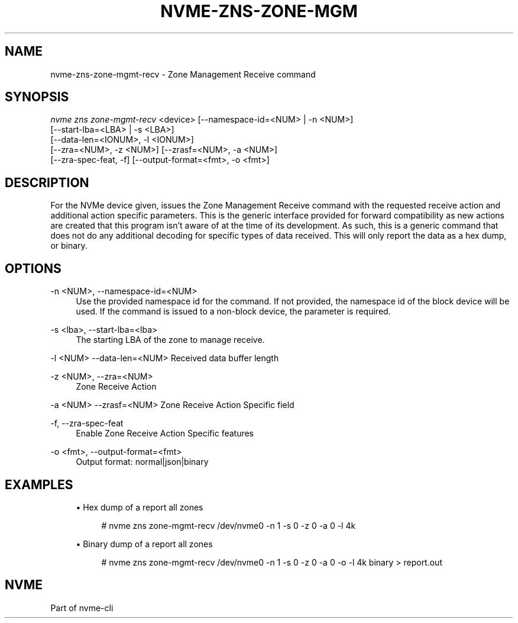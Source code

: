 '\" t
.\"     Title: nvme-zns-zone-mgmt-recv
.\"    Author: [FIXME: author] [see http://www.docbook.org/tdg5/en/html/author]
.\" Generator: DocBook XSL Stylesheets vsnapshot <http://docbook.sf.net/>
.\"      Date: 12/19/2023
.\"    Manual: NVMe Manual
.\"    Source: NVMe
.\"  Language: English
.\"
.TH "NVME\-ZNS\-ZONE\-MGM" "1" "12/19/2023" "NVMe" "NVMe Manual"
.\" -----------------------------------------------------------------
.\" * Define some portability stuff
.\" -----------------------------------------------------------------
.\" ~~~~~~~~~~~~~~~~~~~~~~~~~~~~~~~~~~~~~~~~~~~~~~~~~~~~~~~~~~~~~~~~~
.\" http://bugs.debian.org/507673
.\" http://lists.gnu.org/archive/html/groff/2009-02/msg00013.html
.\" ~~~~~~~~~~~~~~~~~~~~~~~~~~~~~~~~~~~~~~~~~~~~~~~~~~~~~~~~~~~~~~~~~
.ie \n(.g .ds Aq \(aq
.el       .ds Aq '
.\" -----------------------------------------------------------------
.\" * set default formatting
.\" -----------------------------------------------------------------
.\" disable hyphenation
.nh
.\" disable justification (adjust text to left margin only)
.ad l
.\" -----------------------------------------------------------------
.\" * MAIN CONTENT STARTS HERE *
.\" -----------------------------------------------------------------
.SH "NAME"
nvme-zns-zone-mgmt-recv \- Zone Management Receive command
.SH "SYNOPSIS"
.sp
.nf
\fInvme zns zone\-mgmt\-recv\fR <device> [\-\-namespace\-id=<NUM> | \-n <NUM>]
                        [\-\-start\-lba=<LBA> | \-s <LBA>]
                        [\-\-data\-len=<IONUM>, \-l <IONUM>]
                        [\-\-zra=<NUM>, \-z <NUM>] [\-\-zrasf=<NUM>, \-a <NUM>]
                        [\-\-zra\-spec\-feat, \-f] [\-\-output\-format=<fmt>, \-o <fmt>]
.fi
.SH "DESCRIPTION"
.sp
For the NVMe device given, issues the Zone Management Receive command with the requested receive action and additional action specific parameters\&. This is the generic interface provided for forward compatibility as new actions are created that this program isn\(cqt aware of at the time of its development\&. As such, this is a generic command that does not do any additional decoding for specific types of data received\&. This will only report the data as a hex dump, or binary\&.
.SH "OPTIONS"
.PP
\-n <NUM>, \-\-namespace\-id=<NUM>
.RS 4
Use the provided namespace id for the command\&. If not provided, the namespace id of the block device will be used\&. If the command is issued to a non\-block device, the parameter is required\&.
.RE
.PP
\-s <lba>, \-\-start\-lba=<lba>
.RS 4
The starting LBA of the zone to manage receive\&.
.RE
.sp
\-l <NUM> \-\-data\-len=<NUM> Received data buffer length
.PP
\-z <NUM>, \-\-zra=<NUM>
.RS 4
Zone Receive Action
.RE
.sp
\-a <NUM> \-\-zrasf=<NUM> Zone Receive Action Specific field
.PP
\-f, \-\-zra\-spec\-feat
.RS 4
Enable Zone Receive Action Specific features
.RE
.PP
\-o <fmt>, \-\-output\-format=<fmt>
.RS 4
Output format: normal|json|binary
.RE
.SH "EXAMPLES"
.sp
.RS 4
.ie n \{\
\h'-04'\(bu\h'+03'\c
.\}
.el \{\
.sp -1
.IP \(bu 2.3
.\}
Hex dump of a report all zones
.sp
.if n \{\
.RS 4
.\}
.nf
# nvme zns zone\-mgmt\-recv /dev/nvme0 \-n 1 \-s 0 \-z 0 \-a 0 \-l 4k
.fi
.if n \{\
.RE
.\}
.RE
.sp
.RS 4
.ie n \{\
\h'-04'\(bu\h'+03'\c
.\}
.el \{\
.sp -1
.IP \(bu 2.3
.\}
Binary dump of a report all zones
.sp
.if n \{\
.RS 4
.\}
.nf
# nvme zns zone\-mgmt\-recv /dev/nvme0 \-n 1 \-s 0 \-z 0 \-a 0 \-o \-l 4k binary > report\&.out
.fi
.if n \{\
.RE
.\}
.RE
.SH "NVME"
.sp
Part of nvme\-cli
